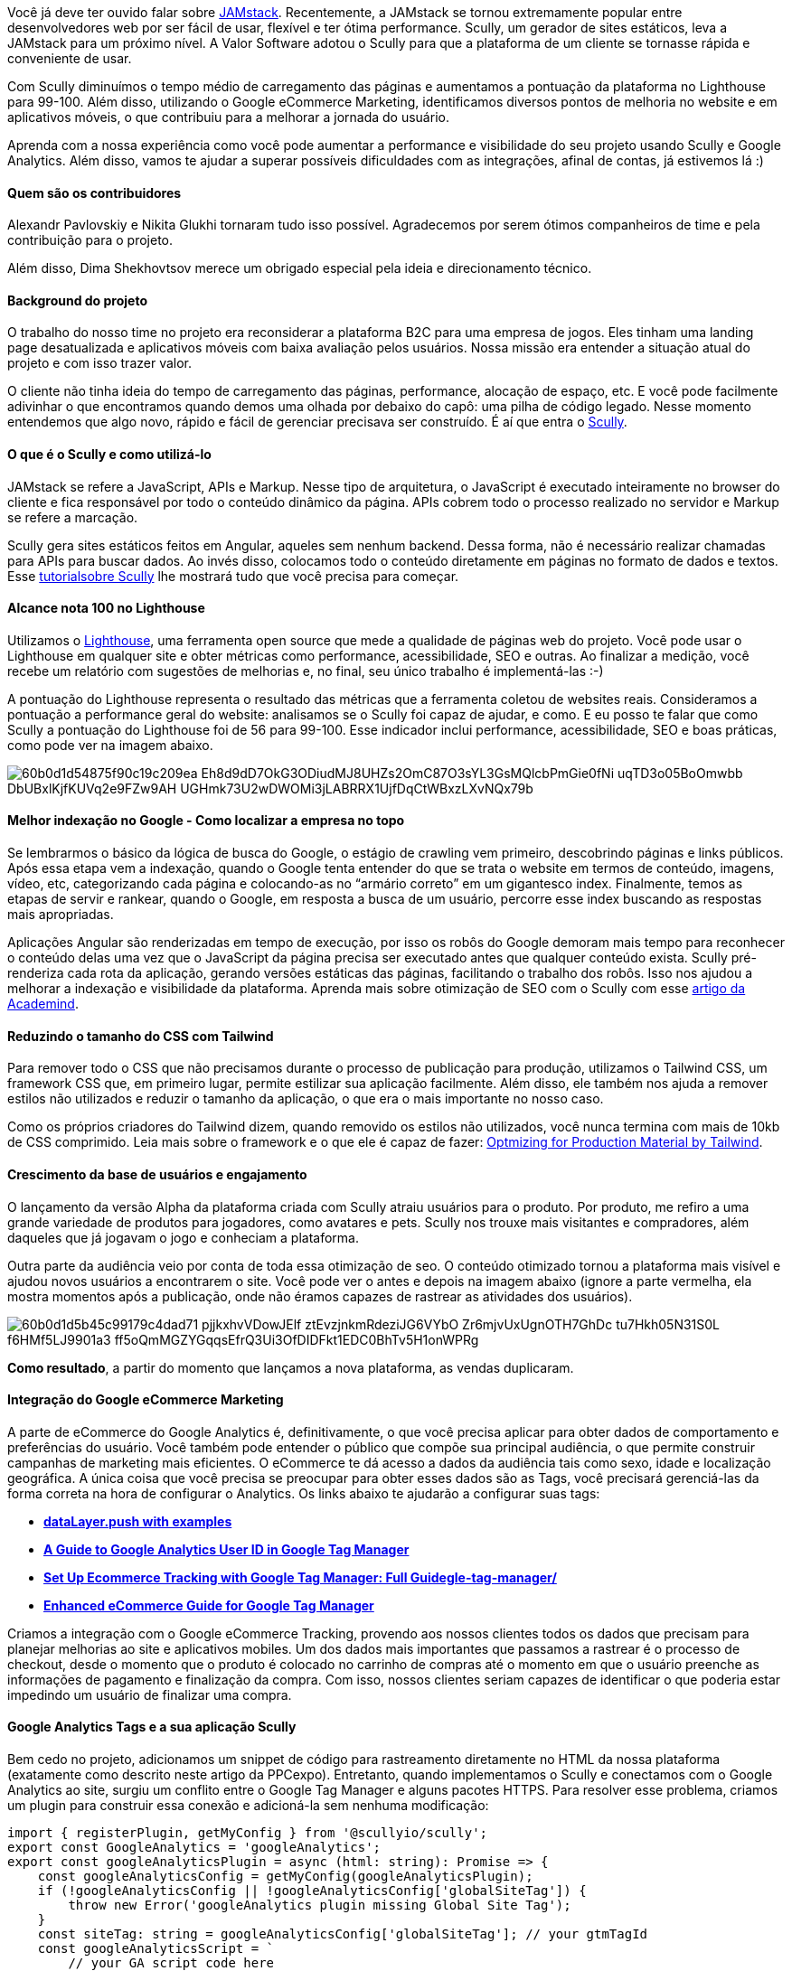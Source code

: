 Você já deve ter ouvido falar sobre https://jamstack.org/what-is-jamstack/[JAMstack^]. Recentemente, a JAMstack se tornou extremamente popular entre desenvolvedores web por ser fácil de usar, flexível e ter ótima performance. Scully, um gerador de
sites estáticos, leva a JAMstack para um próximo nível. A Valor Software adotou o Scully para que a plataforma de um
cliente se tornasse rápida e conveniente de usar.

Com Scully diminuímos o tempo médio de carregamento das páginas e aumentamos a pontuação da plataforma no Lighthouse para 99-100. Além disso, utilizando o Google eCommerce Marketing, identificamos diversos pontos de melhoria no website e em aplicativos móveis, o que contribuiu para a melhorar a jornada do usuário.

Aprenda com a nossa experiência como você pode aumentar a performance e visibilidade do seu projeto usando Scully e Google Analytics. Além disso, vamos te ajudar a superar possíveis dificuldades com as integrações, afinal de contas, já estivemos lá :)

==== *Quem são os contribuidores*

Alexandr Pavlovskiy e Nikita Glukhi tornaram tudo isso possível. Agradecemos por serem ótimos companheiros de time e pela contribuição para o projeto.

Além disso, Dima Shekhovtsov merece um obrigado especial pela ideia e direcionamento técnico.

==== *Background do projeto*

O trabalho do nosso time no projeto era reconsiderar a plataforma B2C para uma
empresa de jogos. Eles tinham uma landing page desatualizada e aplicativos móveis com baixa avaliação pelos
usuários. Nossa missão era entender a situação atual do projeto e com isso trazer valor.

O cliente não tinha ideia do tempo de carregamento das páginas, performance, alocação de espaço, etc. E você pode facilmente
adivinhar o que encontramos quando demos uma olhada por debaixo do capô: uma pilha de código legado. Nesse
momento entendemos que algo novo, rápido e fácil de gerenciar precisava ser construído. É aí que entra o https://scully.io/[Scully^].

==== *O que é o Scully e como utilizá-lo*

JAMstack se refere a JavaScript, APIs e Markup. Nesse tipo de arquitetura, o JavaScript é executado
inteiramente no browser do cliente e fica responsável por todo o conteúdo dinâmico da página. APIs cobrem todo o
processo realizado no servidor e Markup se refere a marcação.

Scully gera sites estáticos feitos em Angular, aqueles sem nenhum backend. Dessa forma, não é necessário realizar chamadas para APIs para buscar dados. Ao invés disso, colocamos todo o conteúdo diretamente em páginas no formato de dados e textos. Esse https://snipcart.com/blog/angular-static-site-generator-scully[tutorialsobre Scully^] lhe mostrará tudo que você precisa para começar.

==== *Alcance nota 100 no Lighthouse*

Utilizamos o https://developers.google.com/web/tools/lighthouse[Lighthouse^], uma ferramenta
open source que mede a qualidade de páginas web do projeto. Você pode usar o Lighthouse em qualquer site e obter
métricas como performance, acessibilidade, SEO e outras. Ao finalizar a medição, você recebe um relatório com
sugestões de melhorias e, no final, seu único trabalho é implementá-las :-)

A pontuação do Lighthouse representa o resultado das métricas que a ferramenta coletou de websites reais. Consideramos a pontuação a
performance geral do website: analisamos se o Scully foi capaz de ajudar, e como. E eu posso te falar que como
Scully a pontuação do Lighthouse foi de 56 para 99-100. Esse indicador inclui performance, acessibilidade, SEO e
boas práticas, como pode ver na imagem abaixo.

image::60b0d1d54875f90c19c209ea_Eh8d9dD7OkG3ODiudMJ8UHZs2OmC87O3sYL3GsMQlcbPmGie0fNi_uqTD3o05BoOmwbb_DbUBxlKjfKUVq2e9FZw9AH_UGHmk73U2wDWOMi3jLABRRX1UjfDqCtWBxzLXvNQx79b.png[]

==== *Melhor indexação no Google - Como localizar a empresa no topo*

Se lembrarmos o básico da lógica de busca do Google, o estágio de crawling vem primeiro, descobrindo páginas e
links públicos. Após essa etapa vem a indexação, quando o Google tenta entender do que se trata o website em
termos de conteúdo, imagens, vídeo, etc, categorizando cada página e colocando-as no “armário correto” em um
gigantesco index. Finalmente, temos as etapas de servir e rankear, quando o Google, em resposta a busca de um
usuário, percorre esse index buscando as respostas mais apropriadas.

Aplicações Angular são renderizadas em tempo de execução, por isso os robôs do Google demoram mais tempo para reconhecer o conteúdo
delas uma vez que o JavaScript da página precisa ser executado antes que qualquer conteúdo exista. Scully
pré-renderiza cada rota da aplicação, gerando versões estáticas das páginas, facilitando o trabalho dos robôs.
Isso nos ajudou a melhorar a indexação e visibilidade da plataforma. Aprenda mais sobre otimização
de SEO com o Scully com esse https://academind.com/tutorials/scully-introduction/#improving-seo-in-angular-apps[artigo da
Academind^].

==== *Reduzindo o tamanho do CSS com Tailwind*

Para remover todo o CSS que não precisamos durante o processo de publicação para produção, utilizamos o Tailwind CSS,
um framework CSS que, em primeiro lugar, permite estilizar sua aplicação facilmente. Além disso, ele também nos
ajuda a remover estilos não utilizados e reduzir o tamanho da aplicação, o que era o mais importante no nosso
caso.

Como os próprios criadores do Tailwind dizem, quando removido os estilos não utilizados, você
nunca termina com mais de 10kb de CSS comprimido. Leia mais sobre o framework e o que ele é capaz de fazer: https://tailwindcss.com/docs/optimizing-for-production[Optmizing for Production Material by
Tailwind^].

==== *Crescimento da base de usuários e engajamento*

O lançamento da versão Alpha da plataforma criada com Scully atraiu usuários para o produto. Por produto, me
refiro a uma grande variedade de produtos para jogadores, como avatares e pets. Scully nos trouxe mais
visitantes e compradores, além daqueles que já jogavam o jogo e conheciam a plataforma.

Outra parte da audiência veio por conta de toda essa otimização de seo. O conteúdo otimizado tornou a plataforma mais
visível e ajudou novos usuários a encontrarem o site. Você pode ver o antes e depois na imagem abaixo (ignore a
parte vermelha, ela mostra momentos após a publicação, onde não éramos capazes de rastrear as atividades dos
usuários).

image::60b0d1d5b45c99179c4dad71_pjjkxhvVDowJElf_ztEvzjnkmRdeziJG6VYbO_Zr6mjvUxUgnOTH7GhDc_tu7Hkh05N31S0L-f6HMf5LJ9901a3_ff5oQmMGZYGqqsEfrQ3Ui3OfDIDFkt1EDC0BhTv5H1onWPRg.png[]

*Como resultado*, a partir do momento que lançamos a nova plataforma, as vendas duplicaram.

==== *Integração do Google eCommerce Marketing*

A parte de eCommerce do Google Analytics é, definitivamente, o que você precisa aplicar para obter dados de comportamento e
preferências do usuário. Você também pode entender o público que compõe sua principal audiência, o que permite
construir campanhas de marketing mais eficientes. O eCommerce te dá acesso a dados da audiência tais como sexo,
idade e localização geográfica. A única coisa que você precisa se preocupar para obter esses dados são as Tags,
você precisará gerenciá-las da forma correta na hora de configurar o Analytics. Os links abaixo te ajudarão a
configurar suas tags:

* https://www.analyticsmania.com/post/datalayer-push/[*dataLayer.push with examples*]
* https://www.analyticsmania.com/post/google-analytics-user-id-with-google-tag-manager/[*A Guide to Google Analytics User ID in Google Tag Manager*]
* https://www.analyticsmania.com/post/ecommerce-tracking-with-google-tag-manager/[*Set Up Ecommerce Tracking with Google Tag Manager: Full Guidegle-tag-manager/*]
* https://www.simoahava.com/analytics/enhanced-ecommerce-guide-for-google-tag-manager/[*Enhanced eCommerce Guide for Google Tag Manager*]

Criamos a integração com o Google eCommerce Tracking, provendo aos nossos clientes todos os dados que precisam
para planejar melhorias ao site e aplicativos mobiles. Um dos dados mais importantes que passamos a rastrear é o
processo de checkout, desde o momento que o produto é colocado no carrinho de compras até o momento em que o
usuário preenche as informações de pagamento e finalização da compra. Com isso, nossos clientes seriam capazes
de identificar o que poderia estar impedindo um usuário de finalizar uma compra.

==== *Google Analytics Tags e a sua aplicação Scully*

Bem cedo no projeto, adicionamos um snippet de código para rastreamento diretamente no HTML da nossa plataforma (exatamente como descrito neste artigo da PPCexpo). Entretanto, quando implementamos o Scully e conectamos com o Google Analytics ao site, surgiu um conflito entre o Google Tag Manager e alguns pacotes HTTPS. Para resolver esse problema, criamos um plugin para
construir essa conexão e adicioná-la sem nenhuma modificação:

    import { registerPlugin, getMyConfig } from '@scullyio/scully';
    export const GoogleAnalytics = 'googleAnalytics';
    export const googleAnalyticsPlugin = async (html: string): Promise => {
        const googleAnalyticsConfig = getMyConfig(googleAnalyticsPlugin);
        if (!googleAnalyticsConfig || !googleAnalyticsConfig['globalSiteTag']) {
            throw new Error('googleAnalytics plugin missing Global Site Tag');
        }
        const siteTag: string = googleAnalyticsConfig['globalSiteTag']; // your gtmTagId
        const googleAnalyticsScript = `
            // your GA script code here
        `;
        return html.replace(/<\/head/i, `${googleAnalyticsScript} [];
        registerPlugin('postProcessByHtml', GoogleAnalytics, googleAnalyticsPlugin, validator);

Utilize https://developers.google.com/tag-manager/quickstart[estas instruções^] para implementar
o Google Tag Manager no seu site. Lá você encontrará o seguinte pedaço de código:

image::60bf4e6e2cdce6412d434a78_Screenshot%202021-06-08%20at%2013.58.26.png[]

E https://www.analyticsmania.com/post/google-tag-manager-id/[esse artigo] te mostrará como obter seu Google Tag Manager ID.

*É aqui que você deve colocar o plugin*

O arquivo de configuração do Scully é gerado automaticamente no momento que o
conectamos à nossa aplicação Angular. O arquivo fica localizado no root da aplicação, junto do arquivo
package.json. Claro, o arquivo gerado é o default, então ainda existem algumas customizações que precisamos
fazer. https://medium.com/ngconf/a-guide-to-custom-scully-plugins-5558993fd3f8[Esse guia sobre
plugins no Scully] dá uma boa ideia sobre customização de plugins.

image::60b0d1d51c5fb97963e98cc3_2a4JxNNsn40mrnC1FODeMj6l1fsgYR2oCnVhykr7yvcjcZBmfMtmY3I-yFsuobT3RGRW17sQyEg2iIbhSVGs3RRhbyywxzM30dSuEBSCJ8jFRhBGgMTsnsOr6SfF0r6I9pi_FIVu.png[]

==== *Sumário*

Essa mudança para a JAMstack e Scully nos deu tremendos
benefícios, nem nós mesmos e nem o cliente esperávamos por isso. A melhora na indexação do Google foi uma
verdadeira surpresa, por exemplo.

Do meu ponto de vista, o principal ganho desse projeto foi a
transparência. Com uma estrutura e com a interação do frontend com o backend sendo tão claras, você é capaz de
saber exatamente o que está acontecendo no seu site, permitindo reagir rapidamente a qualquer complexidade que
apareça.

Claro, ainda temos muito trabalho a fazer, mas temos ótimas expectativas. Estamos
planejando melhorar ainda mais o rastreamento de usuários a partir de indicadores do Google eCommerce Marketing,
dando aos nossos clientes ainda mais dados para tomar decisões de negócios. Além disso, já estamos trabalhando
em aplicativos móveis para melhorar o engajamento dos usuários ainda mais!

Nesse artigo, compartilhamos nossa experiência e primeiras impressões sobre o Scully. Espero que tenha achado
útil e, por favor, não hesite em nos dar feedback, conselhos ou contatar a Valor Software para impulsionar seu negócio!

==== *Links úteis*

1. https://snipcart.com/blog/angular-static-site-generator-scully[Scully Tutorial^]
2. https://snipcart.com/blog/angular-static-site-generator-scully[Optimizing for Production material by Tailwind^]
3. https://academind.com/tutorials/scully-introduction/#improving-seo-in-angular-apps[Academind article about SEO optimization in Angular apps^]
4. https://www.simoahava.com/analytics/enhanced-ecommerce-guide-for-google-tag-manager/[Enhanced eCommerce Guide for Google Tag Manager^]
5. https://medium.com/ngconf/a-guide-to-custom-scully-plugins-5558993fd3f8[Guide to custom Scully plugins^]
